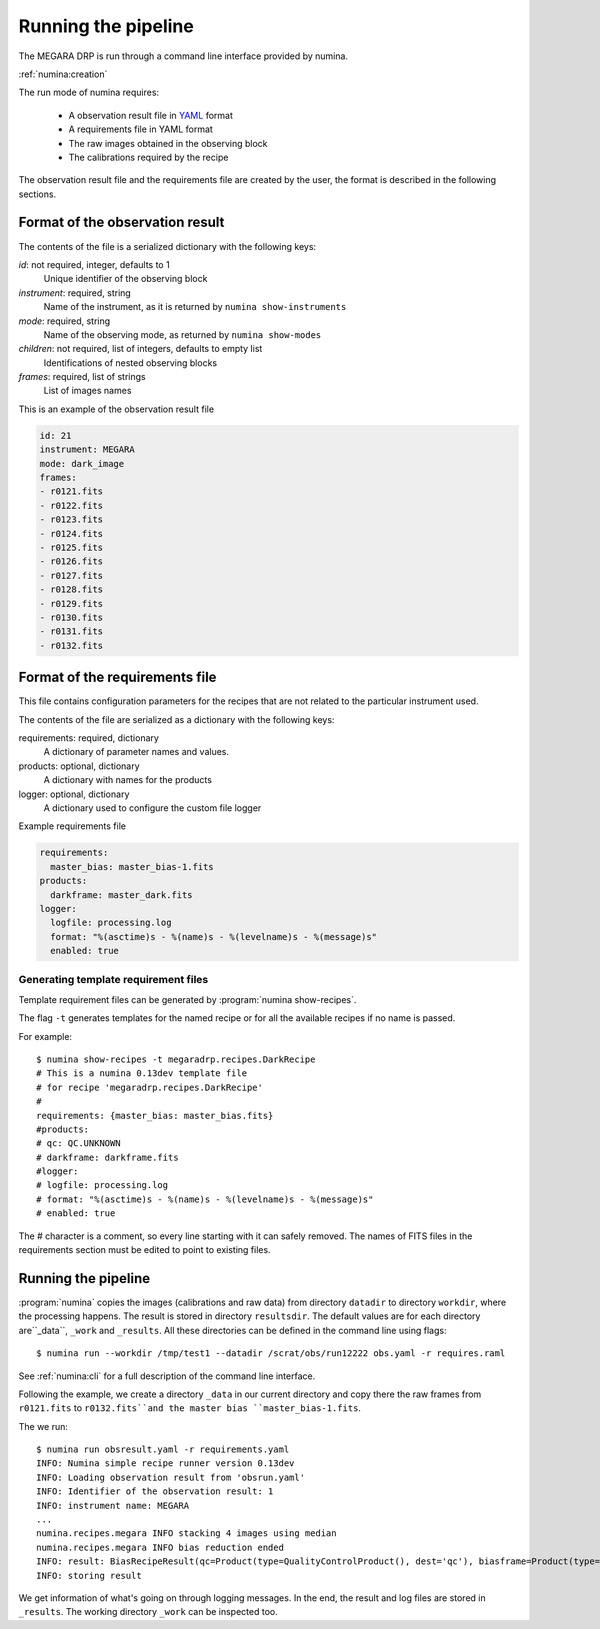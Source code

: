 
#####################
Running the pipeline
#####################

The MEGARA DRP is run through a command line interface
provided by numina.

:ref:`numina:creation`

The run mode of numina requires:
 
  * A observation result file in YAML_ format
  * A requirements file in YAML format 
  * The raw images obtained in the observing block
  * The calibrations required by the recipe
 
The observation result file and the requirements file are created by the user,
the format is described in the following sections.
 
---------------------------------
 Format of the observation result
---------------------------------

The contents of the file is a serialized dictionary with the
following keys:

*id*: not required, integer, defaults to 1
    Unique identifier of the observing block

*instrument*: required, string
    Name of the instrument, as it is returned by ``numina show-instruments``

*mode*: required, string
    Name of the observing mode, as returned by ``numina show-modes``

*children*: not required, list of integers, defaults to empty list
    Identifications of nested observing blocks

*frames*: required, list of strings
    List of images names

This is an example of the observation result file

.. code-block:: yaml

   id: 21
   instrument: MEGARA
   mode: dark_image
   frames:
   - r0121.fits
   - r0122.fits
   - r0123.fits
   - r0124.fits
   - r0125.fits
   - r0126.fits
   - r0127.fits
   - r0128.fits
   - r0129.fits
   - r0130.fits
   - r0131.fits
   - r0132.fits
   
---------------------------------
 Format of the requirements file
---------------------------------

This file contains configuration parameters for the recipes that
are not related to the particular instrument used.

The contents of the file are serialized as a dictionary with the
following keys:

requirements: required, dictionary
    A dictionary of parameter names and values.

products: optional, dictionary
    A dictionary with names for the products

logger: optional, dictionary
    A dictionary used to configure the custom file logger

Example requirements file

.. code-block:: yaml

   requirements:
     master_bias: master_bias-1.fits
   products:
     darkframe: master_dark.fits
   logger:
     logfile: processing.log
     format: "%(asctime)s - %(name)s - %(levelname)s - %(message)s"
     enabled: true
 
Generating template requirement files
-------------------------------------
Template requirement files can be generated by :program:`numina show-recipes`.

The flag ``-t`` generates templates for the named recipe or for all the available
recipes if no name is passed. 

For example::

  $ numina show-recipes -t megaradrp.recipes.DarkRecipe
  # This is a numina 0.13dev template file
  # for recipe 'megaradrp.recipes.DarkRecipe'
  #
  requirements: {master_bias: master_bias.fits}
  #products:
  # qc: QC.UNKNOWN
  # darkframe: darkframe.fits
  #logger:
  # logfile: processing.log
  # format: "%(asctime)s - %(name)s - %(levelname)s - %(message)s"
  # enabled: true
  
The # character is a comment, so every line starting with it can safely 
removed. The names of FITS files in the requirements section must be edited to 
point to existing files.

---------------------------------
Running the pipeline 
---------------------------------

:program:`numina` copies the images (calibrations and raw data) from directory 
``datadir`` to directory ``workdir``, where the processing happens. 
The result is stored in directory ``resultsdir``. 
The default values are for each directory are``_data``, ``_work`` and ``_results``.
All these directories can be defined in the command line using flags::

  $ numina run --workdir /tmp/test1 --datadir /scrat/obs/run12222 obs.yaml -r requires.raml

See :ref:`numina:cli` for a full description of the command line interface.

Following the example, we create a directory ``_data`` in our current directory and copy
there the raw frames from ``r0121.fits`` to ``r0132.fits``and the master bias ``master_bias-1.fits``.

The we run::

  $ numina run obsresult.yaml -r requirements.yaml
  INFO: Numina simple recipe runner version 0.13dev
  INFO: Loading observation result from 'obsrun.yaml'
  INFO: Identifier of the observation result: 1
  INFO: instrument name: MEGARA
  ...
  numina.recipes.megara INFO stacking 4 images using median
  numina.recipes.megara INFO bias reduction ended
  INFO: result: BiasRecipeResult(qc=Product(type=QualityControlProduct(), dest='qc'), biasframe=Product(type=MasterBias(), dest='biasframe'))
  INFO: storing result

We get information of what's going on through logging messages. In the end, the result and log files are stored in ``_results``.
The working directory ``_work`` can be inspected too. 


.. _YAML: http://www.yaml.org
